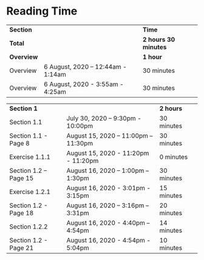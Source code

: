 * Reading Time

| *Section* | | *Time* |
| *Total* | | *2 hours 30 minutes* |
| *Overview* | | *1 hour* |
| Overview | 6 August, 2020 – 12:44am - 1:14am | 30 minutes |
| Overview | 6 August, 2020 - 3:55am - 4:25am | 30 minutes |

| *Section 1* | | *2 hours* | 
| Section 1.1 | July 30, 2020 – 9:30pm - 10:00pm | 30 minutes |
| Section 1.1 - Page 8 | August 15, 2020 – 11:00pm – 11:30pm | 30 minutes |
| Exercise 1.1.1 | August 15, 2020 - 11:20pm - 11:20pm | 0 minutes |
| Section 1.2 – Page 15 | August 16, 2020 – 1:00pm – 1:30pm | 30 minutes |
| Exercise 1.2.1 | August 16, 2020 - 3:01pm - 3:15pm | 15 minutes |
| Section 1.2 - Page 18 | August 16, 2020 – 3:16pm – 3:31pm | 20 minutes |
| Section 1.2.2 | August 16, 2020 - 4:40pm – 4:54pm | 14 minutes |
| Section 1.2 - Page 21 | August 16, 2020 - 4:54pm - 5:04pm | 10 minutes |
